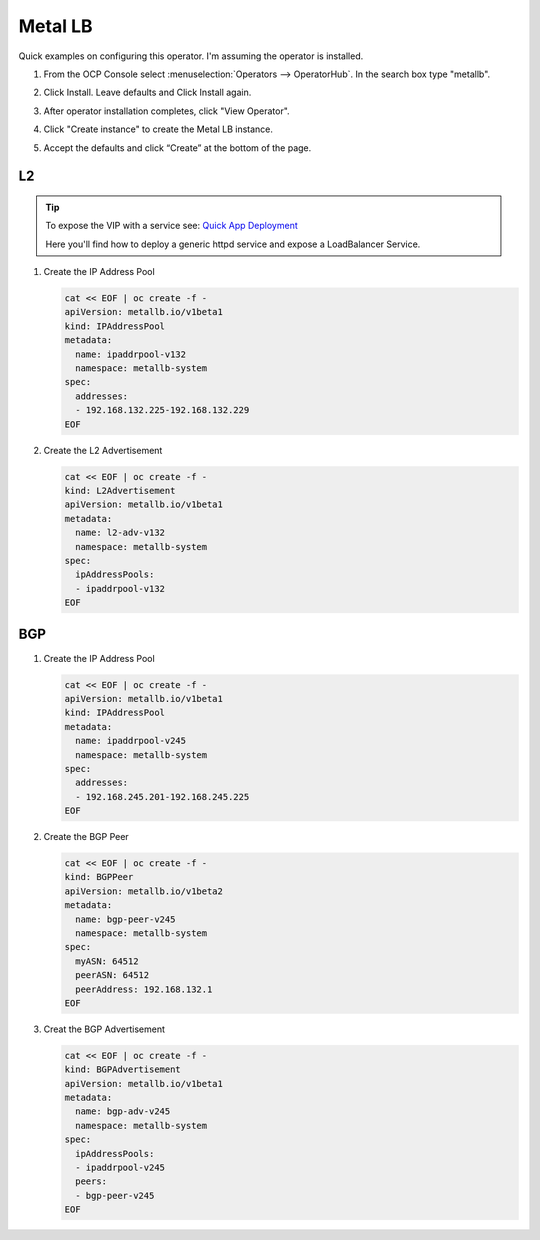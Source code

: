 Metal LB
========

Quick examples on configuring this operator. I'm assuming the operator is
installed.

#. From the OCP Console select :menuselection:`Operators --> OperatorHub`. In
   the search box type "metallb".

   .. image:: ./images/metallb-operatorhub.png

#. Click Install. Leave defaults and Click Install again.

   .. image:: ./images/metallb-install.png

   .. image:: ./images/metallb-install2.png

#. After operator installation completes, click "View Operator".

#. Click "Create instance" to create the Metal LB instance.

   .. image:: ./images/metallb-instance.png

#. Accept the defaults and click “Create” at the bottom of the page.

   .. image:: ./images/metallb-instance2.png

L2
--

.. tip:: To expose the VIP with a service see:
   `Quick App Deployment <./openshift-day2.html#quick-app-deployment-route>`_

   Here you'll find how to deploy a generic httpd service and expose a
   LoadBalancer Service.

#. Create the IP Address Pool

   .. code-block:: yaml

      cat << EOF | oc create -f -
      apiVersion: metallb.io/v1beta1
      kind: IPAddressPool
      metadata:
        name: ipaddrpool-v132
        namespace: metallb-system
      spec:
        addresses:
        - 192.168.132.225-192.168.132.229
      EOF

#. Create the L2 Advertisement

   .. code-block:: yaml

      cat << EOF | oc create -f -
      kind: L2Advertisement
      apiVersion: metallb.io/v1beta1
      metadata:
        name: l2-adv-v132
        namespace: metallb-system
      spec:
        ipAddressPools:
        - ipaddrpool-v132
      EOF

BGP
---

.. seealso:: `Edge Router 4 - BGP <../env/er4.html#bgp>`_

#. Create the IP Address Pool

   .. code-block:: yaml

      cat << EOF | oc create -f -
      apiVersion: metallb.io/v1beta1
      kind: IPAddressPool
      metadata:
        name: ipaddrpool-v245
        namespace: metallb-system
      spec:
        addresses:
        - 192.168.245.201-192.168.245.225
      EOF

#. Create the BGP Peer

   .. code-block:: yaml

      cat << EOF | oc create -f -
      kind: BGPPeer
      apiVersion: metallb.io/v1beta2
      metadata:
        name: bgp-peer-v245
        namespace: metallb-system
      spec:
        myASN: 64512
        peerASN: 64512
        peerAddress: 192.168.132.1
      EOF

#. Creat the BGP Advertisement

   .. code-block:: yaml

      cat << EOF | oc create -f -
      kind: BGPAdvertisement
      apiVersion: metallb.io/v1beta1
      metadata:
        name: bgp-adv-v245
        namespace: metallb-system
      spec:
        ipAddressPools:
        - ipaddrpool-v245
        peers:
        - bgp-peer-v245
      EOF
